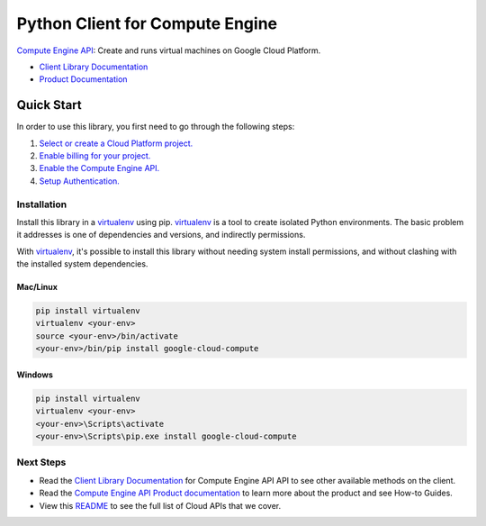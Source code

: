 Python Client for Compute Engine
=================================================

|GA| |pypi| |versions|

`Compute Engine API`_: Create and runs virtual machines on Google Cloud Platform.

- `Client Library Documentation`_
- `Product Documentation`_

.. |GA| image:: https://img.shields.io/badge/support-ga-gold.svg
   :target: https://github.com/googleapis/google-cloud-python/blob/master/README.rst#general-availability
.. |pypi| image:: https://img.shields.io/pypi/v/google-cloud-compute.svg
   :target: https://pypi.org/project/google-cloud-compute/
.. |versions| image:: https://img.shields.io/pypi/pyversions/google-cloud-compute.svg
   :target: https://pypi.org/project/google-cloud-compute/
.. _Compute Engine API: https://cloud.google.com/compute/
.. _Client Library Documentation: https://googleapis.dev/python/compute/latest
.. _Product Documentation:  https://cloud.google.com/compute/

Quick Start
-----------

In order to use this library, you first need to go through the following steps:

1. `Select or create a Cloud Platform project.`_
2. `Enable billing for your project.`_
3. `Enable the Compute Engine API.`_
4. `Setup Authentication.`_

.. _Select or create a Cloud Platform project.: https://console.cloud.google.com/project
.. _Enable billing for your project.: https://cloud.google.com/billing/docs/how-to/modify-project#enable_billing_for_a_project
.. _Enable the Compute Engine API.:  https://cloud.google.com/compute/
.. _Setup Authentication.: https://googleapis.dev/python/google-api-core/latest/auth.html

Installation
~~~~~~~~~~~~

Install this library in a `virtualenv`_ using pip. `virtualenv`_ is a tool to
create isolated Python environments. The basic problem it addresses is one of
dependencies and versions, and indirectly permissions.

With `virtualenv`_, it's possible to install this library without needing system
install permissions, and without clashing with the installed system
dependencies.

.. _`virtualenv`: https://virtualenv.pypa.io/en/latest/


Mac/Linux
^^^^^^^^^

.. code-block:: console

    pip install virtualenv
    virtualenv <your-env>
    source <your-env>/bin/activate
    <your-env>/bin/pip install google-cloud-compute


Windows
^^^^^^^

.. code-block:: console

    pip install virtualenv
    virtualenv <your-env>
    <your-env>\Scripts\activate
    <your-env>\Scripts\pip.exe install google-cloud-compute

Next Steps
~~~~~~~~~~

-  Read the `Client Library Documentation`_ for Compute Engine API
   API to see other available methods on the client.
-  Read the `Compute Engine API Product documentation`_ to learn
   more about the product and see How-to Guides.
-  View this `README`_ to see the full list of Cloud
   APIs that we cover.

.. _Compute Engine API Product documentation:  https://cloud.google.com/compute/
.. _README: https://github.com/googleapis/google-cloud-python/blob/master/README.rst